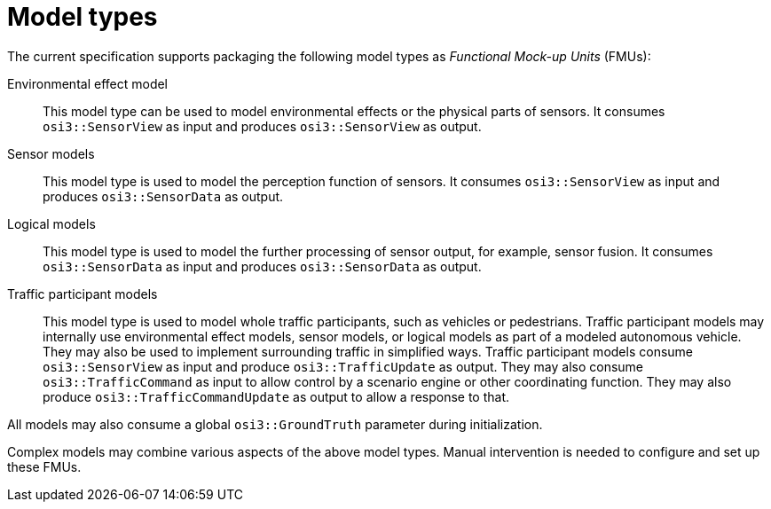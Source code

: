 = Model types

The current specification supports packaging the following model types as _Functional Mock-up Units_ (FMUs):

Environmental effect model::
This model type can be used to model environmental effects or the physical parts of sensors.
It consumes `osi3::SensorView` as input and produces `osi3::SensorView` as output.

Sensor models::
This model type is used to model the perception function of sensors.
It consumes `osi3::SensorView` as input and produces `osi3::SensorData` as output.

Logical models::
This model type is used to model the further processing of sensor output, for example, sensor fusion.
It consumes `osi3::SensorData` as input and produces `osi3::SensorData` as output.

Traffic participant models::
This model type is used to model whole traffic participants, such as vehicles or pedestrians.
Traffic participant models may internally use environmental effect models, sensor models, or logical models as part of a modeled autonomous vehicle.
They may also be used to implement surrounding traffic in simplified ways.
Traffic participant models consume `osi3::SensorView` as input and produce `osi3::TrafficUpdate` as output.
They may also consume `osi3::TrafficCommand` as input to allow control by a scenario engine or other coordinating function.
They may also produce `osi3::TrafficCommandUpdate` as output to allow a response to that. 

All models may also consume a global `osi3::GroundTruth` parameter during initialization.

Complex models may combine various aspects of the above model types.
Manual intervention is needed to configure and set up these FMUs.

